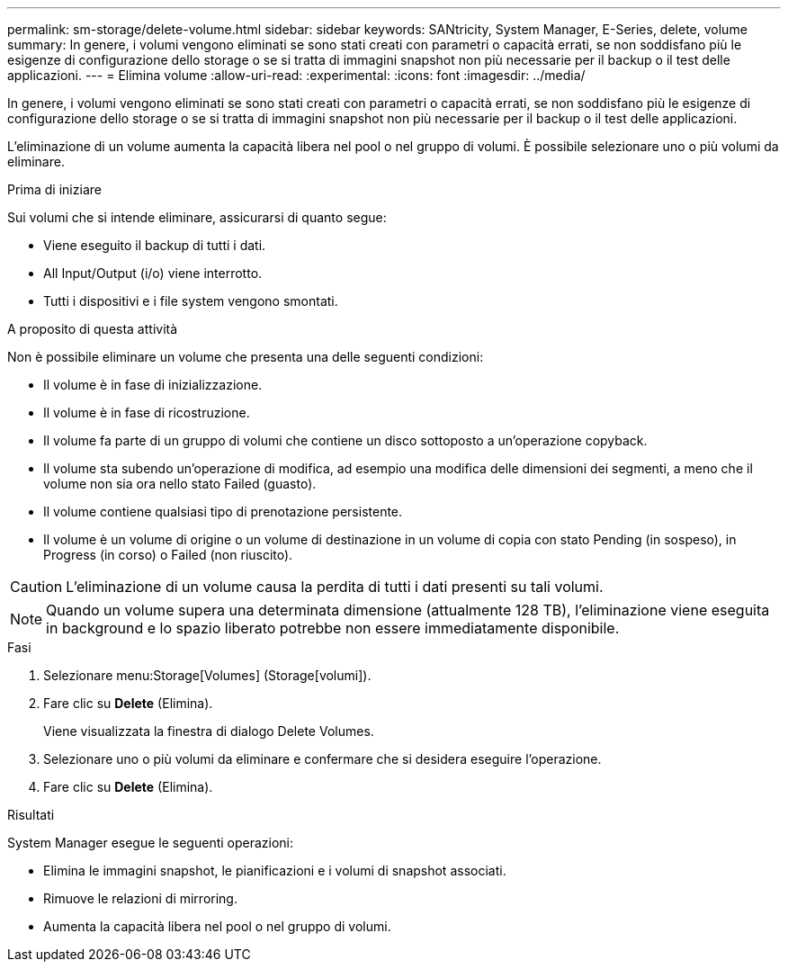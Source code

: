 ---
permalink: sm-storage/delete-volume.html 
sidebar: sidebar 
keywords: SANtricity, System Manager, E-Series, delete, volume 
summary: In genere, i volumi vengono eliminati se sono stati creati con parametri o capacità errati, se non soddisfano più le esigenze di configurazione dello storage o se si tratta di immagini snapshot non più necessarie per il backup o il test delle applicazioni. 
---
= Elimina volume
:allow-uri-read: 
:experimental: 
:icons: font
:imagesdir: ../media/


[role="lead"]
In genere, i volumi vengono eliminati se sono stati creati con parametri o capacità errati, se non soddisfano più le esigenze di configurazione dello storage o se si tratta di immagini snapshot non più necessarie per il backup o il test delle applicazioni.

L'eliminazione di un volume aumenta la capacità libera nel pool o nel gruppo di volumi. È possibile selezionare uno o più volumi da eliminare.

.Prima di iniziare
Sui volumi che si intende eliminare, assicurarsi di quanto segue:

* Viene eseguito il backup di tutti i dati.
* All Input/Output (i/o) viene interrotto.
* Tutti i dispositivi e i file system vengono smontati.


.A proposito di questa attività
Non è possibile eliminare un volume che presenta una delle seguenti condizioni:

* Il volume è in fase di inizializzazione.
* Il volume è in fase di ricostruzione.
* Il volume fa parte di un gruppo di volumi che contiene un disco sottoposto a un'operazione copyback.
* Il volume sta subendo un'operazione di modifica, ad esempio una modifica delle dimensioni dei segmenti, a meno che il volume non sia ora nello stato Failed (guasto).
* Il volume contiene qualsiasi tipo di prenotazione persistente.
* Il volume è un volume di origine o un volume di destinazione in un volume di copia con stato Pending (in sospeso), in Progress (in corso) o Failed (non riuscito).


[CAUTION]
====
L'eliminazione di un volume causa la perdita di tutti i dati presenti su tali volumi.

====
[NOTE]
====
Quando un volume supera una determinata dimensione (attualmente 128 TB), l'eliminazione viene eseguita in background e lo spazio liberato potrebbe non essere immediatamente disponibile.

====
.Fasi
. Selezionare menu:Storage[Volumes] (Storage[volumi]).
. Fare clic su *Delete* (Elimina).
+
Viene visualizzata la finestra di dialogo Delete Volumes.

. Selezionare uno o più volumi da eliminare e confermare che si desidera eseguire l'operazione.
. Fare clic su *Delete* (Elimina).


.Risultati
System Manager esegue le seguenti operazioni:

* Elimina le immagini snapshot, le pianificazioni e i volumi di snapshot associati.
* Rimuove le relazioni di mirroring.
* Aumenta la capacità libera nel pool o nel gruppo di volumi.


